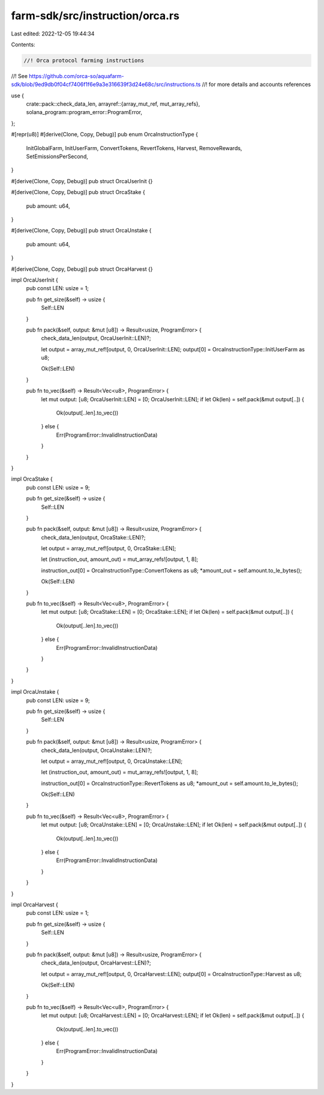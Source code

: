 farm-sdk/src/instruction/orca.rs
================================

Last edited: 2022-12-05 19:44:34

Contents:

.. code-block:: rs

    //! Orca protocol farming instructions
//! See https://github.com/orca-so/aquafarm-sdk/blob/9ed9db0f04cf7406f1f6e9a3e316639f3d24e68c/src/instructions.ts
//! for more details and accounts references

use {
    crate::pack::check_data_len,
    arrayref::{array_mut_ref, mut_array_refs},
    solana_program::program_error::ProgramError,
};

#[repr(u8)]
#[derive(Clone, Copy, Debug)]
pub enum OrcaInstructionType {
    InitGlobalFarm,
    InitUserFarm,
    ConvertTokens,
    RevertTokens,
    Harvest,
    RemoveRewards,
    SetEmissionsPerSecond,
}

#[derive(Clone, Copy, Debug)]
pub struct OrcaUserInit {}

#[derive(Clone, Copy, Debug)]
pub struct OrcaStake {
    pub amount: u64,
}

#[derive(Clone, Copy, Debug)]
pub struct OrcaUnstake {
    pub amount: u64,
}

#[derive(Clone, Copy, Debug)]
pub struct OrcaHarvest {}

impl OrcaUserInit {
    pub const LEN: usize = 1;

    pub fn get_size(&self) -> usize {
        Self::LEN
    }

    pub fn pack(&self, output: &mut [u8]) -> Result<usize, ProgramError> {
        check_data_len(output, OrcaUserInit::LEN)?;

        let output = array_mut_ref![output, 0, OrcaUserInit::LEN];
        output[0] = OrcaInstructionType::InitUserFarm as u8;

        Ok(Self::LEN)
    }

    pub fn to_vec(&self) -> Result<Vec<u8>, ProgramError> {
        let mut output: [u8; OrcaUserInit::LEN] = [0; OrcaUserInit::LEN];
        if let Ok(len) = self.pack(&mut output[..]) {
            Ok(output[..len].to_vec())
        } else {
            Err(ProgramError::InvalidInstructionData)
        }
    }
}

impl OrcaStake {
    pub const LEN: usize = 9;

    pub fn get_size(&self) -> usize {
        Self::LEN
    }

    pub fn pack(&self, output: &mut [u8]) -> Result<usize, ProgramError> {
        check_data_len(output, OrcaStake::LEN)?;

        let output = array_mut_ref![output, 0, OrcaStake::LEN];

        let (instruction_out, amount_out) = mut_array_refs![output, 1, 8];

        instruction_out[0] = OrcaInstructionType::ConvertTokens as u8;
        *amount_out = self.amount.to_le_bytes();

        Ok(Self::LEN)
    }

    pub fn to_vec(&self) -> Result<Vec<u8>, ProgramError> {
        let mut output: [u8; OrcaStake::LEN] = [0; OrcaStake::LEN];
        if let Ok(len) = self.pack(&mut output[..]) {
            Ok(output[..len].to_vec())
        } else {
            Err(ProgramError::InvalidInstructionData)
        }
    }
}

impl OrcaUnstake {
    pub const LEN: usize = 9;

    pub fn get_size(&self) -> usize {
        Self::LEN
    }

    pub fn pack(&self, output: &mut [u8]) -> Result<usize, ProgramError> {
        check_data_len(output, OrcaUnstake::LEN)?;

        let output = array_mut_ref![output, 0, OrcaUnstake::LEN];

        let (instruction_out, amount_out) = mut_array_refs![output, 1, 8];

        instruction_out[0] = OrcaInstructionType::RevertTokens as u8;
        *amount_out = self.amount.to_le_bytes();

        Ok(Self::LEN)
    }

    pub fn to_vec(&self) -> Result<Vec<u8>, ProgramError> {
        let mut output: [u8; OrcaUnstake::LEN] = [0; OrcaUnstake::LEN];
        if let Ok(len) = self.pack(&mut output[..]) {
            Ok(output[..len].to_vec())
        } else {
            Err(ProgramError::InvalidInstructionData)
        }
    }
}

impl OrcaHarvest {
    pub const LEN: usize = 1;

    pub fn get_size(&self) -> usize {
        Self::LEN
    }

    pub fn pack(&self, output: &mut [u8]) -> Result<usize, ProgramError> {
        check_data_len(output, OrcaHarvest::LEN)?;

        let output = array_mut_ref![output, 0, OrcaHarvest::LEN];
        output[0] = OrcaInstructionType::Harvest as u8;

        Ok(Self::LEN)
    }

    pub fn to_vec(&self) -> Result<Vec<u8>, ProgramError> {
        let mut output: [u8; OrcaHarvest::LEN] = [0; OrcaHarvest::LEN];
        if let Ok(len) = self.pack(&mut output[..]) {
            Ok(output[..len].to_vec())
        } else {
            Err(ProgramError::InvalidInstructionData)
        }
    }
}


